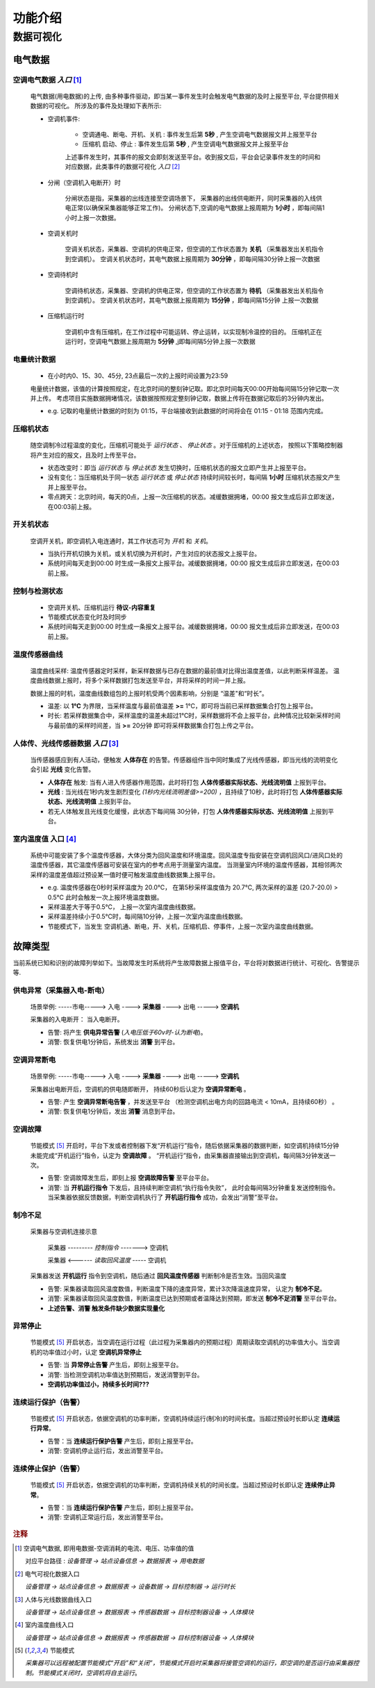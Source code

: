 功能介绍
++++++++++++

数据可视化
==============

电气数据
*************

空调电气数据 *入口* [#空调电气数据]_
--------------------------------------

    电气数据(用电数据)的上传, 由多种事件驱动，即当某一事件发生时会触发电气数据的及时上报至平台, 平台提供相关数据的可视化。
    所涉及的事件及处理如下表所示:

    * 空调机事件: 

        - 空调通电、断电、开机、关机 : 事件发生后第 **5秒** , 产生空调电气数据报文并上报至平台
        - 压缩机 启动、停止 : 事件发生后第 **5秒** , 产生空调电气数据报文并上报至平台
        
        上述事件发生时，其事件的报文会即刻发送至平台。收到报文后，平台会记录事件发生的时间和对应数据，此类事件的数据可视化 *入口* [#电气可视化数据入口]_

    * 分闸（空调机入电断开）时

        分闸状态是指，采集器的出线连接至空调场景下， 采集器的出线供电断开，同时采集器的入线供电正常(以确保采集器能够正常工作)。    
        分闸状态下,空调的电气数据上报周期为 **1小时** ，即每间隔1小时上报一次数据。

    * 空调关机时

        空调关机状态，采集器、空调机的供电正常，但空调的工作状态置为 **关机** （采集器发出关机指令到空调机）。
        空调关机状态时，其电气数据上报周期为 **30分钟** ，即每间隔30分钟上报一次数据

    * 空调待机时

        空调待机状态，采集器、空调机的供电正常，但空调的工作状态置为 **待机** （采集器发出关机指令到空调机）。
        空调关机状态时，其电气数据上报周期为 **15分钟** ，即每间隔15分钟 上报一次数据

    * 压缩机运行时

        空调机中含有压缩机，在工作过程中可能运转、停止运转，以实现制冷温控的目的。
        压缩机正在运行时，空调电气数据上报周期为 **5分钟** ,j即每间隔5分钟上报一次数据

电量统计数据
--------------------------------------
    * 在小时内0、15、30、45分, 23点最后一次的上报时间设置为23:59

    电量统计数据，该值的计算按照规定，在北京时间的整刻钟记取。即北京时间每天00:00开始每间隔15分钟记取一次并上传。
    考虑项目实施数据拥堵情况，该数据按照规定整刻钟记取，数据上传将在数据记取后的3分钟内发出。

    * e.g. 记取的电量统计数据的时刻为 01:15，平台端接收到此数据的时间将会在 01:15 - 01:18 范围内完成。

压缩机状态
--------------------------------------
    随空调制冷过程温度的变化，压缩机可能处于 *运行状态* 、 *停止状态* 。对于压缩机的上述状态，
    按照以下策略控制器将产生对应的报文，且及时上传至平台。

    * 状态改变时：即当 *运行状态* 与 *停止状态* 发生切换时，压缩机状态的报文立即产生并上报至平台。
    * 没有变化：当压缩机处于同一状态 *运行状态* 或 *停止状态* 持续时间较长时，每间隔 **1小时** 压缩机状态报文产生并上报至平台。
    * 零点跨天：北京时间，每天的0点，上报一次压缩机的状态。减缓数据拥堵，00:00 报文生成后非立即发送，在00:03前上报。

开关机状态
--------------------------------------
    空调开关机，即空调机入电连通时，其工作状态可为 *开机* 和 *关机*。
    
    * 当执行开机切换为关机，或关机切换为开机时，产生对应的状态报文上报平台。
    * 系统时间每天走到00:00 时生成一条报文上报平台。减缓数据拥堵，00:00 报文生成后非立即发送，在00:03前上报。

控制与检测状态
--------------------------------------
    * 空调开关机、压缩机运行   **待议-内容重复**
    * 节能模式状态变化时及时同步
    * 系统时间每天走到00:00 时生成一条报文上报平台。减缓数据拥堵，00:00 报文生成后非立即发送，在00:03前上报。

温度传感器曲线
--------------------------------------
    温度曲线采样: 温度传感器定时采样，新采样数据与已存在数据的最前值对比得出温度差值，以此判断采样温差。
    温度曲线数据上报时，将多个采样数据打包发送至平台，并将采样的时间一并上报。

    数据上报的时机，温度曲线数组包的上报时机受两个因素影响，分别是 “温差"和“时长”。
    
    * 温差: 以 **1℃** 为界限，当采样温度与最前值温差 **>=** 1℃，即可将当前已采样数据集合打包上报平台。
    * 时长: 若采样数据集合中，采样温度的温差未超过1℃时，采样数据将不会上报平台，此种情况比较新采样时间与最前值的采样时间差，当 **>=** 20分钟 即可将采样数据集合打包上传之平台。

人体传、光线传感器数据 *入口* [#人体及光线可视化]_
----------------------------------------------------
    当传感器感应到有人活动，便触发 **人体存在** 的告警。传感器组件当中同时集成了光线传感器，即当光线的流明变化会引起 **光线** 变化告警。

    * **人体存在** 触发:  当有人进入传感器作用范围，此时将打包 **人体传感器实际状态、光线流明值** 上报到平台。
    * **光线** : 当光线在1秒内发生剧烈变化 *(1秒内光线流明差值>=200)* ，且持续了10秒，此时将打包 **人体传感器实际状态、光线流明值** 上报到平台。
    * 若无人体触发且光线变化缓慢，此状态下每间隔 30分钟，打包 **人体传感器实际状态、光线流明值** 上报到平台。

室内温度值 入口 [#室内温度曲线可视]_ 
--------------------------------------
    系统中可能安装了多个温度传感器，大体分类为回风温度和环境温度。回风温度专指安装在空调机回风口/进风口处的温度传感器，其它温度传感器可安装在室内的参考点用于测量室内温度。
    当测量室内环境的温度传感器，其相邻两次采样的温度差值超过预设某一值时便可触发温度曲线数据集上报平台。
    
    * e.g. 温度传感器在0秒时采样温度为 20.0℃， 在第5秒采样温度值为 20.7℃, 两次采样的温差 (20.7-20.0) > 0.5℃ 此时会触发一次上报环境温度数据。

    * 采样温差大于等于0.5℃， 上报一次室内温度曲线数据。
    * 采样温差持续小于0.5℃时，每间隔10分钟，上报一次室内温度曲线数据。
    * 节能模式下，当发生 空调机通、断电，开、关机，压缩机启、停事件，上报一次室内温度曲线数据。

故障类型
*************
当前系统已知和识别的故障列举如下。当故障发生时系统将产生故障数据上报值平台，平台将对数据进行统计、可视化、告警提示等.

供电异常（采集器入电-断电）
------------------------------
    场景举例:   -----市电-----> 入电 ----> **采集器** ----> 出电 -----> **空调机** 

    采集器的入电断开： 当入电断开。

    * 告警: 将产生 **供电异常告警**  (*入电压低于60v时-认为断电*)。
    * 消警: 恢复供电1分钟后，系统发出 **消警** 到平台。

空调异常断电
---------------------
    场景举例:   -----市电-----> 入电 ----> **采集器** ----> 出电 -----> **空调机** 

    采集器出电断开后，空调机的供电随即断开， 持续60秒后认定为 **空调异常断电** 。
    
    * 告警: 产生 **空调异常断电告警** ，并发送至平台 （检测空调机出电方向的回路电流 < 10mA，且持续60秒） 。
    * 消警: 恢复供电1分钟后，发出 **消警** 消息到平台。

空调故障
---------------------
    节能模式 [#节能模式]_ 开启时，平台下发或者控制器下发“开机运行”指令，随后依据采集器的数据判断，如空调机持续15分钟未能完成“开机运行”指令，认定为 **空调故障** 。
    “开机运行”指令，由采集器直接输出到空调机，每间隔3分钟发送一次。

    * 告警: 空调故障发生后，即刻上报 **空调故障告警** 至平台平台。
    * 消警: 当 **开机运行指令** 下发后，且持续判断空调机“执行指令失败”， 此时会每间隔3分钟重复发送控制指令。当采集器依据反馈数据，判断空调机执行了 **开机运行指令** 成功，会发出“消警”至平台。

制冷不足
---------------------
    采集器与空调机连接示意

        采集器  --------- *控制指令* -------> 空调机

        采集器  <------ *读取回风温度* -----  空调机

    采集器发送 **开机运行** 指令到空调机，随后通过 **回风温度传感器** 判断制冷是否生效。当回风温度

    * 告警: 采集器读取回风温度数值，判断温度下降的速度异常，累计3次降温速度异常， 认定为 **制冷不足**。
    * 消警: 采集器读取回风温度数值，判断温度已达到预期或者温降达到预期，即发送 **制冷不足消警** 至平台平台。
    * **上述告警、消警 触发条件缺少数据实现量化**

异常停止
---------------------
    节能模式 [#节能模式]_ 开启状态，当空调在运行过程（此过程为采集器内的预期过程）周期读取空调机的功率值大小。当空调机的功率值过小时，认定 **空调机异常停止**

    * 告警: 当 **异常停止告警** 产生后，即刻上报至平台。
    * 消警: 当检测空调机功率值达到预期后，发送消警到平台。
    * **空调机功率值过小，持续多长时间???** 

连续运行保护（告警）
---------------------
    节能模式 [#节能模式]_ 开启状态，依据空调机的功率判断，空调机持续运行(制冷)的时间长度。当超过预设时长即认定 **连续运行异常**。

    * 告警：当 **连续运行保护告警** 产生后，即刻上报至平台。
    * 消警: 空调机停止运行后，发出消警至平台。

连续停止保护（告警）
---------------------
    节能模式 [#节能模式]_ 开启状态，依据空调机的功率判断，空调机持续关机的时间长度。当超过预设时长即认定 **连续停止异常**。

    * 告警：当 **连续运行保护告警** 产生后，即刻上报至平台。
    * 消警: 空调机正常运行后，发出消警至平台。

.. rubric:: 注释

.. [#空调电气数据] 空调电气数据, 即用电数据-空调消耗的电流、电压、功率值的值

    对应平台路径 : *设备管理 -> 站点设备信息 -> 数据报表 -> 用电数据*
.. [#电气可视化数据入口] 电气可视化数据入口

    *设备管理 -> 站点设备信息 -> 数据报表 -> 设备数据 -> 目标控制器 -> 运行时长*

.. [#人体及光线可视化] 人体与光线数据曲线入口

    *设备管理 -> 站点设备信息 -> 数据报表 -> 传感器数据 -> 目标控制器设备 -> 人体模块*

.. [#室内温度曲线可视] 室内温度曲线入口

    *设备管理 -> 站点设备信息 -> 数据报表 -> 传感器数据 -> 目标控制器设备 -> 人体模块*

.. [#节能模式] 节能模式

    *采集器可以远程被配置节能模式“开启”和“关闭”，节能模式开启时采集器将接管空调机的运行，即空调的是否运行由采集器控制。节能模式关闭时，空调机将自主运行*。
